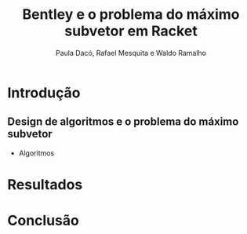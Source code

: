 #+TITLE: Bentley e o problema do máximo subvetor em Racket
#+AUTHOR: Paula Dacó, Rafael Mesquita e Waldo Ramalho



* Introdução 


** Design de algoritmos e o problema do máximo subvetor


 * Algoritmos

* Resultados

* Conclusão
